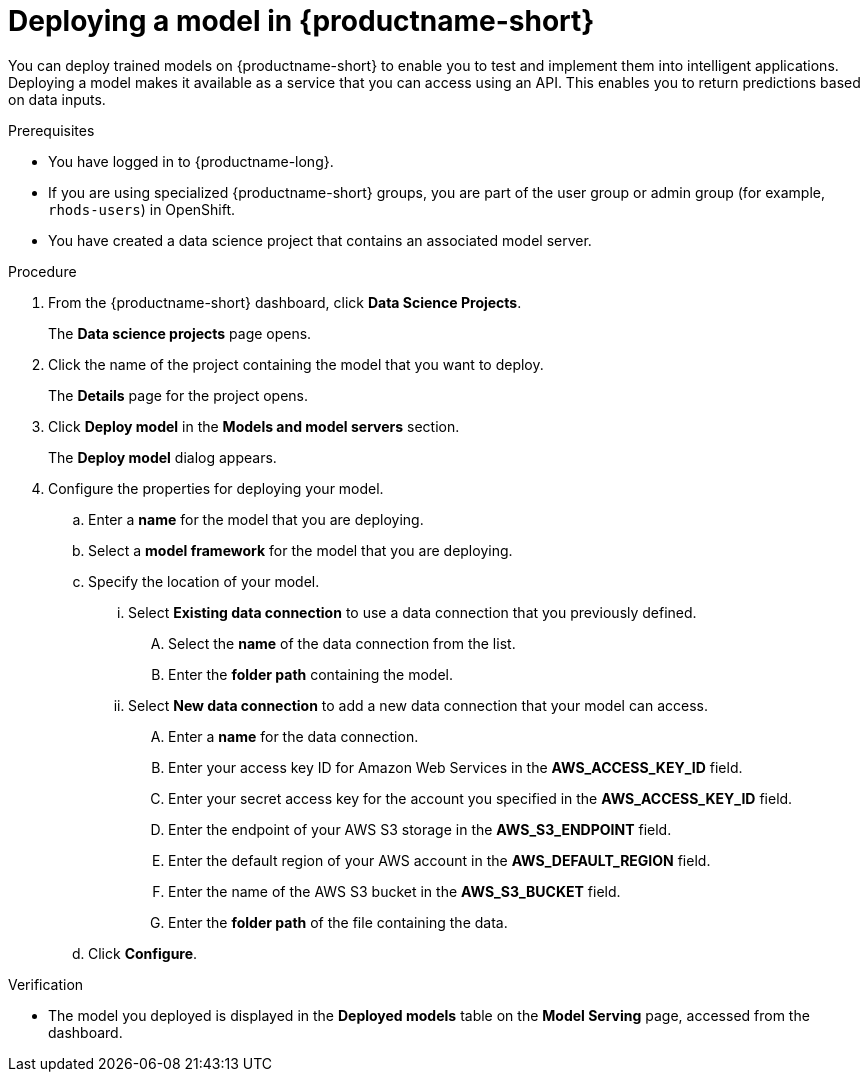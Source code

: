 :_module-type: PROCEDURE

[id='deploying-a-model-in-openshift-data-science_{context}']
= Deploying a model in {productname-short}

[role='_abstract']
You can deploy trained models on {productname-short} to enable you to test and implement them into intelligent applications. Deploying a model makes it available as a service that you can access using an API. This enables you to return predictions based on data inputs.

.Prerequisites
* You have logged in to {productname-long}.
* If you are using specialized {productname-short} groups, you are part of the user group or admin group (for example, `rhods-users`) in OpenShift.
* You have created a data science project that contains an associated model server.

.Procedure
. From the {productname-short} dashboard, click *Data Science Projects*.
+
The *Data science projects* page opens.
. Click the name of the project containing the model that you want to deploy.
+
The *Details* page for the project opens.
. Click *Deploy model* in the *Models and model servers* section.
+
The *Deploy model* dialog appears.
. Configure the properties for deploying your model.
.. Enter a *name* for the model that you are deploying.
.. Select a *model framework* for the model that you are deploying.
.. Specify the location of your model.
... Select *Existing data connection* to use a data connection that you previously defined.
.... Select the *name* of the data connection from the list.
.... Enter the *folder path* containing the model.
... Select *New data connection* to add a new data connection that your model can access.
.... Enter a *name* for the data connection.
.... Enter your access key ID for Amazon Web Services in the *AWS_ACCESS_KEY_ID* field.
.... Enter your secret access key for the account you specified in the *AWS_ACCESS_KEY_ID* field.
.... Enter the endpoint of your AWS S3 storage in the *AWS_S3_ENDPOINT* field.
.... Enter the default region of your AWS account in the *AWS_DEFAULT_REGION* field.
.... Enter the name of the AWS S3 bucket in the *AWS_S3_BUCKET* field.
.... Enter the *folder path* of the file containing the data.
.. Click *Configure*.

.Verification
* The model you deployed is displayed in the *Deployed models* table on the *Model Serving* page, accessed from the dashboard.

//[role="_additional-resources"]
//.Additional resources
